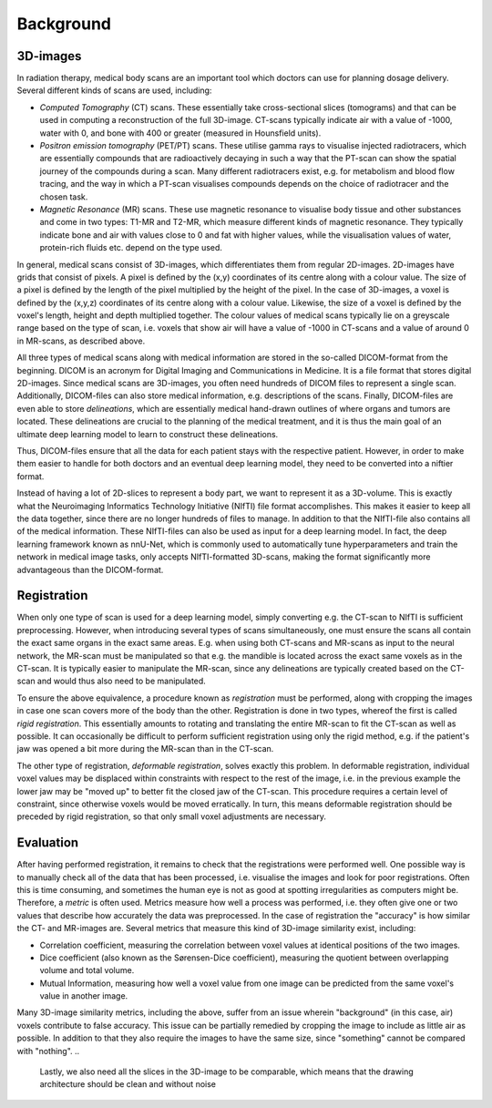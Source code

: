 
.. _background:
Background
**********

3D-images
==========
..
    * Medical scans

In radiation therapy, medical body scans are an important tool which
doctors can use for planning dosage delivery. Several different kinds
of scans are used, including:

* *Computed Tomography* (CT) scans. These essentially take cross-sectional
  slices (tomograms) and that can be used in computing a reconstruction of
  the full 3D-image. CT-scans typically indicate air with a value of -1000,
  water with 0, and bone with 400 or greater (measured in Hounsfield units).
* *Positron emission tomography* (PET/PT) scans. These utilise gamma rays to 
  visualise injected radiotracers, which are essentially compounds that are 
  radioactively decaying in such a way that the PT-scan can show the spatial 
  journey of the compounds during a scan. Many different radiotracers exist, 
  e.g. for metabolism and blood flow tracing, and the way in which a PT-scan 
  visualises compounds depends on the choice of radiotracer and the chosen task.
* *Magnetic Resonance* (MR) scans. These use magnetic resonance to visualise
  body tissue and other substances and come in two types: T1-MR and T2-MR,
  which measure different kinds of magnetic resonance. They typically indicate
  bone and air with values close to 0 and fat with higher values, while the
  visualisation values of water, protein-rich fluids etc. depend on the type used.

.. 
    * Voxels

In general, medical scans consist of 3D-images, which differentiates them from 
regular 2D-images. 2D-images have grids that consist of pixels. A pixel is 
defined by the (x,y) coordinates of its centre along with a colour value. 
The size of a pixel is defined by the length of the pixel multiplied by the
height of the pixel. In the case of 3D-images, a voxel is defined by the (x,y,z)
coordinates of its centre along with a colour value. Likewise, the size 
of a voxel is defined by the voxel's length, height and depth multiplied together. 
The colour values of medical scans typically lie on a greyscale range based on
the type of scan, i.e. voxels that show air will have a value of -1000 in CT-scans
and a value of around 0 in MR-scans, as described above.

..
    * DICOM format 

All three types of medical scans along with medical information are 
stored in the so-called DICOM-format from the beginning. 
DICOM is an acronym for Digital Imaging and Communications in Medicine. 
It is a file format that stores digital 2D-images. Since medical scans are 3D-images,
you often need hundreds of DICOM files to represent a single scan. Additionally, 
DICOM-files can also store medical information, e.g. descriptions of the scans.
Finally, DICOM-files are even able to store *delineations*, which are essentially
medical hand-drawn outlines of where organs and tumors are located. These delineations
are crucial to the planning of the medical treatment, and it is thus the main goal
of an ultimate deep learning model to learn to construct these delineations.

Thus, DICOM-files ensure that all the data for each patient stays with the 
respective patient. However, in order to make them easier to handle for both doctors
and an eventual deep learning model, they need to be converted into a niftier format.

..
    * NIfTI format - input neural network 

Instead of having a lot of 2D-slices to represent a body part, 
we want to represent it as a 3D-volume. This is exactly what the Neuroimaging
Informatics Technology Initiative (NIfTI) file format accomplishes. This makes
it easier to keep all the data together, since there are no longer
hundreds of files to manage. In addition to that the NIfTI-file also contains 
all of the medical information. These NIfTI-files can also be used as input
for a deep learning model. In fact, the deep learning framework known as nnU-Net,
which is commonly used to automatically tune hyperparameters and train the network
in medical image tasks, only accepts NIfTI-formatted 3D-scans, making the format
significantly more advantageous than the DICOM-format.

Registration 
============

..
    * Rigid

When only one type of scan is used for a deep learning model, simply converting e.g. 
the CT-scan to NIfTI is sufficient preprocessing. However, when introducing several
types of scans simultaneously, one must ensure the scans all contain the exact same
organs in the exact same areas. E.g. when using both CT-scans and MR-scans as input
to the neural network, the MR-scan must be manipulated so that e.g. the mandible is
located across the exact same voxels as in the CT-scan. It is typically easier to
manipulate the MR-scan, since any delineations are typically created based on the
CT-scan and would thus also need to be manipulated.

To ensure the above equivalence, a procedure known as *registration* must be performed,
along with cropping the images in case one scan covers more of the body than the other.
Registration is done in two types, whereof the first is called *rigid registration*.
This essentially amounts to rotating and translating the entire MR-scan to fit the CT-scan
as well as possible. It can occasionally be difficult to perform sufficient registration
using only the rigid method, e.g. if the patient's jaw was opened a bit more during the
MR-scan than in the CT-scan.

..
    * Deformable

The other type of registration, *deformable registration*, solves exactly this problem. 
In deformable registration, individual voxel values may be displaced within constraints with
respect to the rest of the image, i.e. in the previous example the lower jaw may be 
"moved up" to better fit the closed jaw of the CT-scan. This procedure requires a certain 
level of constraint, since otherwise voxels would be moved erratically. In turn, this
means deformable registration should be preceded by rigid registration, so that only small
voxel adjustments are necessary.

Evaluation 
============

..
    * Metrics 

After having performed registration, it remains to check that the registrations
were performed well. One possible way is to manually check all of
the data that has been processed, i.e. visualise the images and look for poor 
registrations. Often this is time consuming, and sometimes the human eye
is not as good at spotting irregularities as computers might be. Therefore, 
a *metric* is often used. Metrics measure how well a process was performed, i.e. 
they often give one or two values that describe how accurately the data was 
preprocessed. In the case of registration the "accuracy" is how similar the CT- 
and MR-images are. Several metrics that measure this kind of 3D-image similarity exist,
including:

* Correlation coefficient, measuring the correlation between voxel values at identical 
  positions of the two images. 
* Dice coefficient (also known as the Sørensen-Dice coefficient), measuring the quotient
  between overlapping volume and total volume.
* Mutual Information, measuring how well a voxel value from one image can be predicted from
  the same voxel's value in another image.

..
    * Cropping - relevant in proportion to Metrics

Many 3D-image similarity metrics, including the above, suffer from an issue wherein
"background" (in this case, air) voxels contribute to false accuracy. This issue can
be partially remedied by cropping the image to include as little air as possible.
In addition to that they also require the images to have the same size, since "something" 
cannot be compared with "nothing". 
.. 
    Lastly, we also need all the slices in the 3D-image to be 
    comparable, which means that the drawing architecture should be clean and without noise








